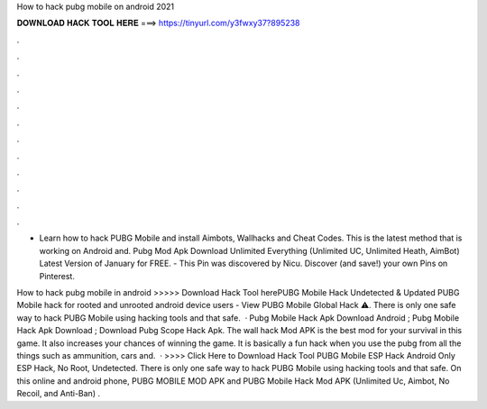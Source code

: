 How to hack pubg mobile on android 2021



𝐃𝐎𝐖𝐍𝐋𝐎𝐀𝐃 𝐇𝐀𝐂𝐊 𝐓𝐎𝐎𝐋 𝐇𝐄𝐑𝐄 ===> https://tinyurl.com/y3fwxy37?895238



.



.



.



.



.



.



.



.



.



.



.



.

- Learn how to hack PUBG Mobile and install Aimbots, Wallhacks and Cheat Codes. This is the latest method that is working on Android and. Pubg Mod Apk Download Unlimited Everything (Unlimited UC, Unlimited Heath, AimBot) Latest Version of January for FREE. - This Pin was discovered by Nicu. Discover (and save!) your own Pins on Pinterest.

How to hack pubg mobile in android >>>>> Download Hack Tool herePUBG Mobile Hack Undetected & Updated PUBG Mobile hack for rooted and unrooted android device users - View PUBG Mobile Global Hack ⚠️. There is only one safe way to hack PUBG Mobile using hacking tools and that safe.  · Pubg Mobile Hack Apk Download Android ; Pubg Mobile Hack Apk Download ; Download Pubg Scope Hack Apk. The wall hack Mod APK is the best mod for your survival in this game. It also increases your chances of winning the game. It is basically a fun hack when you use the pubg  from all the things such as ammunition, cars and.  · >>>> Click Here to Download Hack Tool PUBG Mobile ESP Hack Android Only ESP Hack, No Root, Undetected. There is only one safe way to hack PUBG Mobile using hacking tools and that safe. On this online and android phone, PUBG MOBILE MOD APK and PUBG Mobile Hack Mod APK (Unlimited Uc, Aimbot, No Recoil, and Anti-Ban) .
